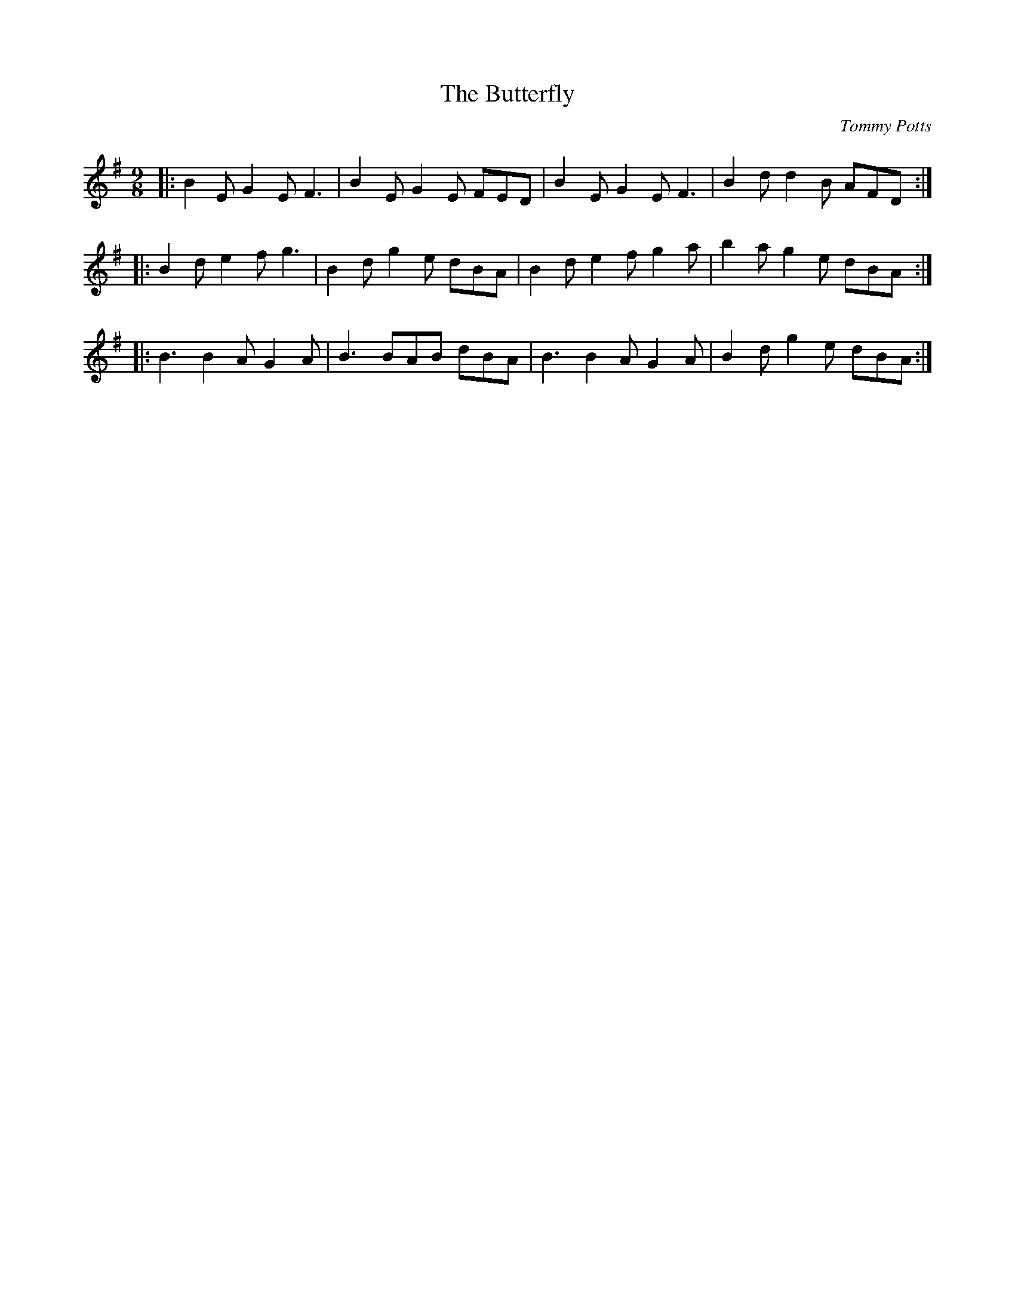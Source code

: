 X: 1
T: Butterfly, The
C: Tommy Potts
Z: Jeremy
S: https://thesession.org/tunes/10#setting10
R: slip jig
M: 9/8
L: 1/8
K: Emin
|:B2E G2E F3|B2E G2E FED|B2E G2E F3|B2d d2B AFD:|
|:B2d e2f g3|B2d g2e dBA|B2d e2f g2a|b2a g2e dBA:|
|:B3 B2A G2A|B3 BAB dBA|B3 B2A G2A|B2d g2e dBA:|

